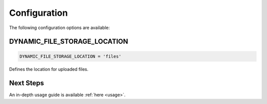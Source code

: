 .. _configuration:

######################
Configuration
######################

The following configuration options are available:

DYNAMIC_FILE_STORAGE_LOCATION
****************************************************
.. code-block:: python3

  DYNAMIC_FILE_STORAGE_LOCATION = 'files'

Defines the location for uploaded files.

Next Steps
****************************************************
An in-depth usage guide is available :ref:`here <usage>`.

